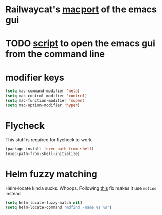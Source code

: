 * Railwaycat's [[https://github.com/railwaycat/homebrew-emacsmacport][macport]] of the emacs gui
* TODO [[https://gist.github.com/railwaycat/4043945][script]] to open the emacs gui from the command line
* modifier keys
#+BEGIN_SRC emacs-lisp
 (setq mac-command-modifier 'meta)
 (setq mac-control-modifier 'control)
 (setq mac-function-modifier 'super)
 (setq mac-option-modifier 'hyper)
#+END_SRC
* Flycheck
This stuff is required for flycheck to work
#+BEGIN_SRC emacs-lisp
(package-install 'exec-path-from-shell)
(exec-path-from-shell-initialize)
#+END_SRC
* Helm fuzzy matching
Helm-locate kinda sucks. Whoops. Following [[https://github.com/syl20bnr/spacemacs/issues/3280][this]] fix makes it use =mdfind= instead
#+BEGIN_SRC emacs-lisp
(setq helm-locate-fuzzy-match nil)
(setq helm-locate-command "mdfind -name %s %s")
#+END_SRC
